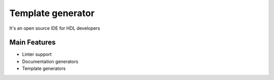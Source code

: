.. _template_generator:

Template generator
==============

It's an open source IDE for HDL developers

Main Features
-------------

-  Linter support
-  Documentation generators
-  Template generators